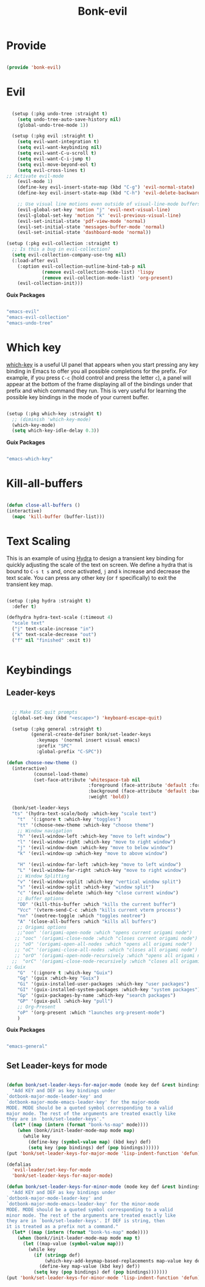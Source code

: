 #+title: Bonk-evil
#+OPTIONS: toc:t
#+PROPERTY: header-args:emacs-lisp :tangle ./../core/bonk-evil.el :mkdirp yes

* Provide

#+begin_src emacs-lisp

  (provide 'bonk-evil)

#+end_src

* Evil

#+begin_src emacs-lisp

	(setup (:pkg undo-tree :straight t)
	  (setq undo-tree-auto-save-history nil)
	  (global-undo-tree-mode 1))

	(setup (:pkg evil :straight t)
	  (setq evil-want-integration t)
	  (setq evil-want-keybinding nil)
	  (setq evil-want-C-u-scroll t)
	  (setq evil-want-C-i-jump t)
	  (setq evil-move-beyond-eol t)
	  (setq evil-cross-lines t)
  ;; Activate evil-mode
	  (evil-mode 1)
	  (define-key evil-insert-state-map (kbd "C-g") 'evil-normal-state)
	  (define-key evil-insert-state-map (kbd "C-h") 'evil-delete-backward-char-and-join)

	  ;; Use visual line motions even outside of visual-line-mode buffers
	  (evil-global-set-key 'motion "j" 'evil-next-visual-line)
	  (evil-global-set-key 'motion "k" 'evil-previous-visual-line)
	  (evil-set-initial-state 'pdf-view-mode 'normal)
	  (evil-set-initial-state 'messages-buffer-mode 'normal)
	  (evil-set-initial-state 'dashboard-mode 'normal))

  (setup (:pkg evil-collection :straight t)
	;; Is this a bug in evil-collection?
	(setq evil-collection-company-use-tng nil)
	(:load-after evil
	  (:option evil-collection-outline-bind-tab-p nil
			   (remove evil-collection-mode-list) 'lispy
			   (remove evil-collection-mode-list) 'org-present)
	  (evil-collection-init)))

#+end_src

#+RESULTS:

*Guix Packages*

#+begin_src scheme :noweb-ref packages :noweb-sep ""

  "emacs-evil"
  "emacs-evil-collection"
  "emacs-undo-tree"

#+end_src

* Which key

[[https://github.com/justbur/emacs-which-key][which-key]] is a useful UI panel that appears when you start pressing any key binding in
Emacs to offer you all possible completions for the prefix.  For example, if you press =C-c=
(hold control and press the letter =c=), a panel will appear at the bottom of the frame
displaying all of the bindings under that prefix and which command they run.  This is very
useful for learning the possible key bindings in the mode of your current buffer.

#+begin_src emacs-lisp

  (setup (:pkg which-key :straight t)
    ;; (diminish 'which-key-mode)
    (which-key-mode)
    (setq which-key-idle-delay 0.3))

#+end_src

#+RESULTS:
: 0.3

*Guix Packages*

#+begin_src scheme :noweb-ref packages :noweb-sep ""

  "emacs-which-key"

#+end_src
* Kill-all-buffers
#+begin_src emacs-lisp

  (defun close-all-buffers ()
  (interactive)
	(mapc 'kill-buffer (buffer-list)))

#+end_src 
* Text Scaling

This is an example of using [[https://github.com/abo-abo/hydra][Hydra]] to design a transient key binding for quickly adjusting the scale of the text on screen.  We define a hydra that is bound to =C-s t s= and, once activated, =j= and =k= increase and decrease the text scale.  You can press any other key (or =f= specifically) to exit the transient key map.

#+begin_src emacs-lisp

	  (setup (:pkg hydra :straight t)
		:defer t)

	  (defhydra hydra-text-scale (:timeout 4)
		"scale text"
		("j" text-scale-increase "in")
		("k" text-scale-decrease "out")
		("f" nil "finished" :exit t))


#+end_src

* Keybindings

** Leader-keys
#+begin_src emacs-lisp

	;; Make ESC quit prompts
	(global-set-key (kbd "<escape>") 'keyboard-escape-quit)

	(setup (:pkg general :straight t)
		   (general-create-definer bonk/set-leader-keys
			 :keymaps '(normal insert visual emacs)
			 :prefix "SPC"
			 :global-prefix "C-SPC"))

  (defun choose-new-theme ()
	(interactive)
			(counsel-load-theme)
			(set-face-attribute 'whitespace-tab nil
								:foreground (face-attribute 'default :foreground)
								:background (face-attribute 'default :background)
								:weight 'bold))
  
	(bonk/set-leader-keys
	"ts" '(hydra-text-scale/body :which-key "scale text")
	  "t"  '(:ignore t :which-key "toggles")
	  "tt" '(choose-new-theme :which-key "choose theme")
	  ;; Window navigation
	  "h" '(evil-window-left :which-key "move to left window")
	  "l" '(evil-window-right :which-key "move to right window")
	  "j" '(evil-window-down :which-key "move to below window")
	  "k" '(evil-window-up :which-key "move to above window")

	  "H" '(evil-window-far-left :which-key "move to left window")
	  "L" '(evil-window-far-right :which-key "move to right window")
	  ;; Window Splitting
	  "v" '(evil-window-vsplit :which-key "vertical window split")
	  "s" '(evil-window-split :which-key "window split")
	  "c" '(evil-window-delete :which-key "close current window")
	  ;; Buffer options
	  "DD" '(kill-this-buffer :which "kills the current buffer")
	  "Vcc" '(vterm-send-C-c :which "kills current vterm process")
	  "nn" '(neotree-toggle :which "toggles neotree")
	  "A" '(close-all-buffers :which "kills all buffers")
	  ;; Origami options
	  ;;"oon" '(origami-open-node :which "opens current origami node")
	 ;; "ooc" '(origami-close-node :which "closes current origami node")
	 ;; "oO" '(origami-open-all-nodes :which "opens all origami node")
	 ;; "oC" '(origami-close-all-nodes :which "closes all origami node")
	 ;; "orO" '(origami-open-node-recursively :which "opens all origami node below recursively")
	;;  "orC" '(origami-close-node-recursively :which "closes all origami node below recursively")
  ;; Guix
	  "G"  '(:ignore t :which-key "Guix")
	  "Gg" '(guix :which-key "Guix")
	  "Gi" '(guix-installed-user-packages :which-key "user packages")
	  "GI" '(guix-installed-system-packages :which-key "system packages")
	  "Gp" '(guix-packages-by-name :which-key "search packages")
	  "GP" '(guix-pull :which-key "pull")
	  ;; Org-Present
	  "oP" '(org-present :which "launches org-present-mode")
	  )
#+end_src

#+RESULTS:

*Guix Packages*

#+begin_src scheme :noweb-ref packages :noweb-sep ""

  "emacs-general"

#+end_src

** Set Leader-keys for mode
#+begin_src emacs-lisp

(defun bonk/set-leader-keys-for-major-mode (mode key def &rest bindings)
  "Add KEY and DEF as key bindings under
`dotbonk-major-mode-leader-key' and
`dotbonk-major-mode-emacs-leader-key' for the major-mode
MODE. MODE should be a quoted symbol corresponding to a valid
major mode. The rest of the arguments are treated exactly like
they are in `bonk/set-leader-keys'."
  (let* ((map (intern (format "bonk-%s-map" mode))))
    (when (bonk//init-leader-mode-map mode map)
      (while key
        (define-key (symbol-value map) (kbd key) def)
        (setq key (pop bindings) def (pop bindings))))))
(put 'bonk/set-leader-keys-for-major-mode 'lisp-indent-function 'defun)

(defalias
  'evil-leader/set-key-for-mode
  'bonk/set-leader-keys-for-major-mode)

(defun bonk/set-leader-keys-for-minor-mode (mode key def &rest bindings)
  "Add KEY and DEF as key bindings under
`dotbonk-major-mode-leader-key' and
`dotbonk-major-mode-emacs-leader-key' for the minor-mode
MODE. MODE should be a quoted symbol corresponding to a valid
minor mode. The rest of the arguments are treated exactly like
they are in `bonk/set-leader-keys'. If DEF is string, then
it is treated as a prefix not a command."
  (let* ((map (intern (format "bonk-%s-map" mode))))
    (when (bonk//init-leader-mode-map mode map t)
      (let ((map-value (symbol-value map)))
        (while key
          (if (stringp def)
              (which-key-add-keymap-based-replacements map-value key def)
            (define-key map-value (kbd key) def))
          (setq key (pop bindings) def (pop bindings)))))))
(put 'bonk/set-leader-keys-for-minor-mode 'lisp-indent-function 'defun)
#+end_src
